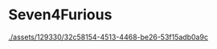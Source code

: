 * Seven4Furious

#+CAPTION: Seven4Furious, version 0.0.0.1
[[./assets/129330/32c58154-4513-4468-be26-53f15adb0a9c]]
